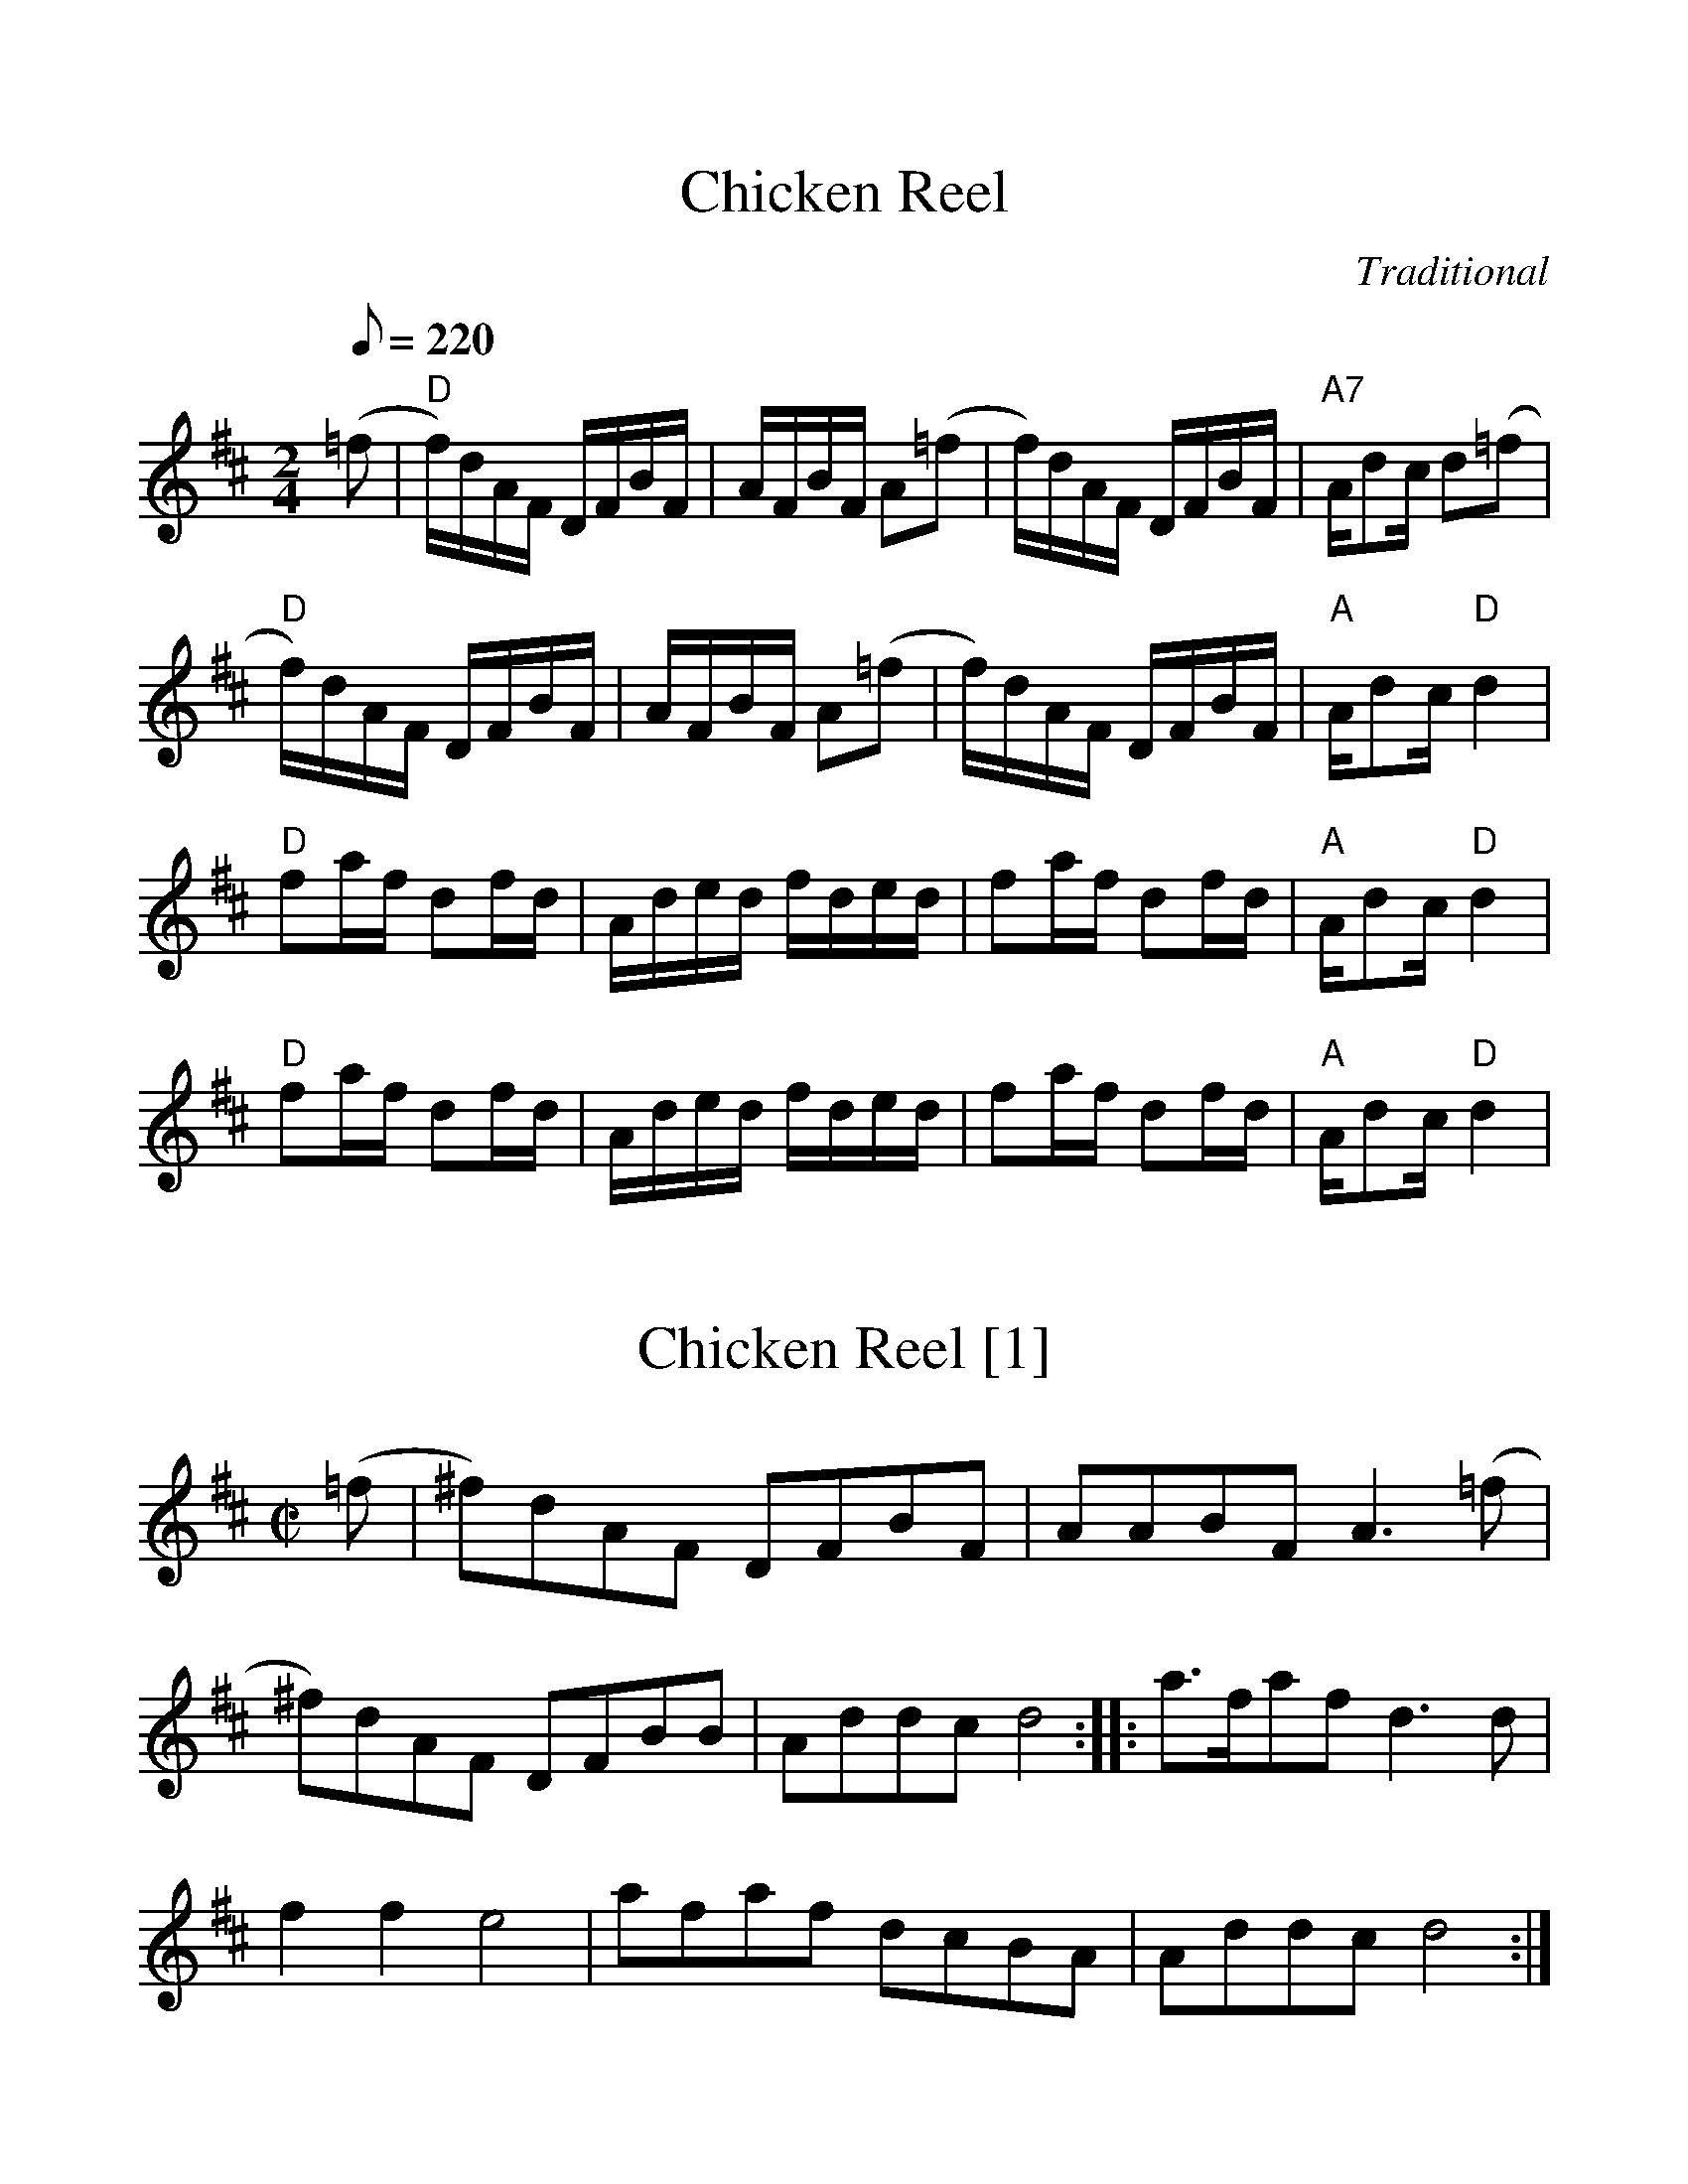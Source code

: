 %%scale 1.1
%%format dulcimer.fmt
X:1
T:Chicken Reel
M:2/4
L:1/8
Q:1/8=220
C:Traditional
K:D
(=f|"D"f/)d/A/F/ D/F/B/F/|A/F/B/F/ A(=f|f/)d/A/F/ D/F/B/F/|\
"A7"A/dc/ d(=f|!\
"D"f/)d/A/F/ D/F/B/F/|A/F/B/F/ A(=f|f/)d/A/F/ D/F/B/F/|"A"A/dc/ "D"d2|!\
"D"fa/f/ df/d/|A/d/e/d/ f/d/e/d/| fa/f/ df/d/|"A"A/dc/ "D"d2|!\
"D"fa/f/ df/d/|A/d/e/d/ f/d/e/d/| fa/f/ df/d/| "A"A/dc/ "D"d2|

X:2
T:Chicken Reel [1]
M:C|
L:1/8
K:D
(=f|^f)dAF DFBF|AABF A3 (=f|^f)dAF DFBB|Addc d4:|\
|:a>faf d3d|f2f2 e4|afaf dcBA|Addc d4:|

X:3
T:Chicken Reel
M:2/4
Q:1/4=100
L:1/16
K:D
%%MIDI channel 1
%%MIDI program 72
%%MIDI transpose 8
%%MIDI grace 1/8
%%MIDI ratio 3 1
(e2|f)dAF DFAF|AFBF A2(e2|f)dAF DFAF|Addc d2(e2|f)dAF DFAF|\
AFBF A2(e2|f)dAF DFAF|Addc d2:|z2|:fa2f d2fd|Adfd Adfd|\
fa2f d2fd|Addc d4|fa2f d2fd|Adfd Adfd|fa2f d2fd|Addc d4:|
